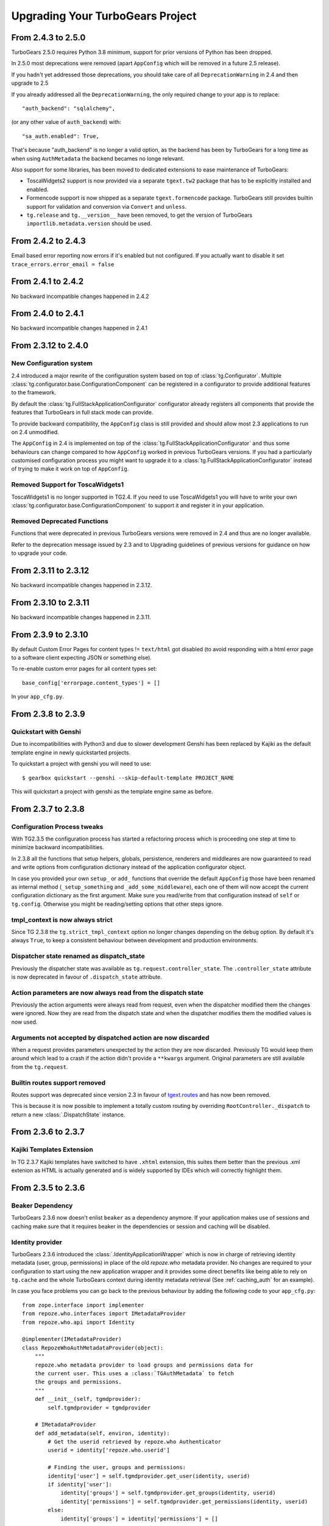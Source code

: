 Upgrading Your TurboGears Project
=================================

From 2.4.3 to 2.5.0
-------------------

TurboGears 2.5.0 requires Python 3.8 minimum, support
for prior versions of Python has been dropped.

In 2.5.0 most deprecations were removed
(apart ``AppConfig`` which will be removed in a future 2.5 release).

If you hadn't yet addressed those deprecations, you should take care
of all ``DeprecationWarning`` in 2.4 and then upgrade to 2.5

If you already addressed all the ``DeprecationWarning``,
the only required change to your app is to replace::

    "auth_backend": "sqlalchemy",

(or any other value of ``auth_backend``) with::

    "sa_auth.enabled": True,

That's because "auth_backend" is no longer a valid option,
as the backend has been by TurboGears for a long time as
when using ``AuthMetadata`` the backend becames no longe relevant.

Also support for some libraries, has been moved to dedicated extensions
to ease maintenance of TurboGears:

* ToscaWidgets2 support is now provided via a separate ``tgext.tw2`` package
  that has to be explicitly installed and enabled.

* Formencode support is now shipped as a separate ``tgext.formencode`` package.
  TurboGears still provides builtin support for validation and conversion via
  ``Convert`` and ``unless``.

* ``tg.release`` and ``tg.__version__`` have been removed,
  to get the version of TurboGears ``importlib.metadata.version`` should be used.

From 2.4.2 to 2.4.3
-------------------

Email based error reporting now errors if it's enabled but not configured.
If you actually want to disable it set ``trace_errors.error_email = false``

From 2.4.1 to 2.4.2
-------------------

No backward incompatible changes happened in 2.4.2

From 2.4.0 to 2.4.1
--------------------

No backward incompatible changes happened in 2.4.1

From 2.3.12 to 2.4.0
--------------------

New Configuration system
~~~~~~~~~~~~~~~~~~~~~~~~

2.4 introduced a major rewrite of the configuration system based on top
of :class:`tg.Configurator`. Multiple :class:`tg.configurator.base.ConfigurationComponent`
can be registered in a configurator to provide additional features to the framework.

By default the :class:`tg.FullStackApplicationConfigurator` configurator already
registers all components that provide the features that TurboGears in full stack
mode can provide.

To provide backward compatibility, the ``AppConfig`` class is still provided
and should allow most 2.3 applications to run on 2.4 unmodified.

The ``AppConfig`` in 2.4 is implemented on top of the :class:`tg.FullStackApplicationConfigurator`
and thus some behaviours can change compared to how ``AppConfig`` worked in previous
TurboGears versions. If you had a particularly customised configuration process
you might want to upgrade it to a :class:`tg.FullStackApplicationConfigurator` instead
of trying to make it work on top of ``AppConfig``.

Removed Support for ToscaWidgets1
~~~~~~~~~~~~~~~~~~~~~~~~~~~~~~~~~

ToscaWidgets1 is no longer supported in TG2.4.
If you need to use ToscaWidgets1 you will have to write your own
:class:`tg.configurator.base.ConfigurationComponent` to support it
and register it in your application.

Removed Deprecated Functions
~~~~~~~~~~~~~~~~~~~~~~~~~~~~

Functions that were deprecated in previous TurboGears versions
were removed in 2.4 and thus are no longer available.

Refer to the deprecation message issued by 2.3 and to Upgrading guidelines of
previous versions for guidance on how to upgrade your code.

From 2.3.11 to 2.3.12
---------------------

No backward incompatible changes happened in 2.3.12.

From 2.3.10 to 2.3.11
---------------------

No backward incompatible changes happened in 2.3.11.

From 2.3.9 to 2.3.10
--------------------

By default Custom Error Pages for content types != ``text/html`` got disabled
(to avoid responding with a html error page to a software client expecting JSON or something else).

To re-enable custom error pages for all content types set::

    base_config['errorpage.content_types'] = []

In your ``app_cfg.py``.

From 2.3.8 to 2.3.9
-------------------

Quickstart with Genshi
~~~~~~~~~~~~~~~~~~~~~~

Due to incompatibilities with Python3 and due to slower development Genshi
has been replaced by Kajiki as the default template engine in newly quickstarted
projects.

To quickstart a project with genshi you will need to use::

    $ gearbox quickstart --genshi --skip-default-template PROJECT_NAME

This will quickstart a project with genshi as the template engine same as before.


From 2.3.7 to 2.3.8
-------------------

Configuration Process tweaks
~~~~~~~~~~~~~~~~~~~~~~~~~~~~

With TG2.3.5 the configuration process has started a refactoring process
which is proceeding one step at time to minimize backward incompatibilities.

In 2.3.8 all the functions that setup helpers, globals, persistence,
renderers and middleares are now guaranteed to read and write options
from configuration dictionary instead of the application configurator object.

In case you provided your own ``setup_`` or ``add_`` functions that override the
default ``AppConfig`` those have been renamed as internal method (``_setup_something``
and ``_add_some_middleware``), each one of them will now accept the current configuration
dictionary as the first argument. Make sure you read/write from that configuration instead
of ``self`` or ``tg.config``.
Otherwise you might be reading/setting options that other steps ignore.

tmpl_context is now always strict
~~~~~~~~~~~~~~~~~~~~~~~~~~~~~~~~~

Since TG 2.3.8 the ``tg.strict_tmpl_context`` option no longer changes
depending on the ``debug`` option. By default it's always ``True``, to
keep a consistent behaviour between development and production environments.

Dispatcher state renamed as dispatch_state
~~~~~~~~~~~~~~~~~~~~~~~~~~~~~~~~~~~~~~~~~~

Previously the dispatcher state was available as ``tg.request.controller_state``.
The ``.controller_state`` attribute is now deprecated in favour of ``.dispatch_state``
attribute.

Action parameters are now always read from the dispatch state
~~~~~~~~~~~~~~~~~~~~~~~~~~~~~~~~~~~~~~~~~~~~~~~~~~~~~~~~~~~~~

Previously the action arguments were always read from request, even when the dispatcher
modified them the changes were ignored. Now they are read from the dispatch state and
when the dispatcher modifies them the modified values is now used.

Arguments not accepted by dispatched action are now discarded
~~~~~~~~~~~~~~~~~~~~~~~~~~~~~~~~~~~~~~~~~~~~~~~~~~~~~~~~~~~~~

When a request provides parameters unexpected by the action they are now discarded.
Previously TG would keep them around which lead to a crash if the action didn't provide
a ``**kwargs`` argument. Original parameters are still available from the ``tg.request``.

Builtin routes support removed
~~~~~~~~~~~~~~~~~~~~~~~~~~~~~~

Routes support was deprecated since version 2.3 in favour of
`tgext.routes <https://github.com/TurboGears/tgext.routes>`_ and has now been
removed.

This is because it is now possible to implement a totally custom routing by
overriding ``RootController._dispatch`` to return a new :class:`.DispatchState` instance.

From 2.3.6 to 2.3.7
-------------------

Kajiki Templates Extension
~~~~~~~~~~~~~~~~~~~~~~~~~~

In TG 2.3.7 Kajiki templates have switched to have ``.xhtml`` extension, this
suites them better than the previous .xml extenion as HTML is actually generated
and is widely supported by IDEs which will correctly highlight them.

From 2.3.5 to 2.3.6
-------------------

Beaker Dependency
~~~~~~~~~~~~~~~~~

TurboGears 2.3.6 now doesn't enlist ``beaker`` as a dependency anymore.
If your application makes use of sessions and caching make sure that it requires
beaker in the dependencies or session and caching will be disabled.

Identity provider
~~~~~~~~~~~~~~~~~

TurboGears 2.3.6 introduced the :class:`.IdentityApplicationWrapper` which is now
in charge of retrieving identity metadata (user, group, permissions) in place of the
old `repoze.who` metadata provider. No changes are required to your configuration to
start using the new application wrapper and it provides some direct benefits like
being able to rely on ``tg.cache`` and the whole TurboGears context during identity
metadata retrieval (See :ref:`caching_auth` for an example).

In case you face problems you can go back to the previous behaviour by adding the
following code to your ``app_cfg.py``::

    from zope.interface import implementer
    from repoze.who.interfaces import IMetadataProvider
    from repoze.who.api import Identity

    @implementer(IMetadataProvider)
    class RepozeWhoAuthMetadataProvider(object):
        """
        repoze.who metadata provider to load groups and permissions data for
        the current user. This uses a :class:`TGAuthMetadata` to fetch
        the groups and permissions.
        """
        def __init__(self, tgmdprovider):
            self.tgmdprovider = tgmdprovider

        # IMetadataProvider
        def add_metadata(self, environ, identity):
            # Get the userid retrieved by repoze.who Authenticator
            userid = identity['repoze.who.userid']

            # Finding the user, groups and permissions:
            identity['user'] = self.tgmdprovider.get_user(identity, userid)
            if identity['user']:
                identity['groups'] = self.tgmdprovider.get_groups(identity, userid)
                identity['permissions'] = self.tgmdprovider.get_permissions(identity, userid)
            else:
                identity['groups'] = identity['permissions'] = []

            # Adding the groups and permissions to the repoze.what
            # credentials for repoze.what compatibility:
            if 'repoze.what.credentials' not in environ:
                environ['repoze.what.credentials'] = Identity()
            environ['repoze.what.credentials'].update(identity)
            environ['repoze.what.credentials']['repoze.what.userid'] = userid

    base_config['identity.enabled'] = False
    base_config.sa_auth.mdproviders = [
        ('authmd', RepozeWhoAuthMetadataProvider(base_config.sa_auth.authmetadata))
    ]

Keep in mind that using a repoze.who metadata provider you won't be able to
rely on TurboGears context and you might face issues with the transaction manager
as you are actually retrieving the user before the transaction has started.

From 2.3.4 to 2.3.5
-------------------

Genshi Work-Around available for Python3.4
~~~~~~~~~~~~~~~~~~~~~~~~~~~~~~~~~~~~~~~~~~

Genshi 0.7 suffers from a bug that prevents it from working on Python 3.4
and causes an Abstract Syntax Tree error, to work-around this issue
TurboGears provides the ``templating.genshi.name_constant_patch`` option that
can be set to ``True`` to patch Genshi to work on Python 3.4.

Configuration Flow Refactoring
~~~~~~~~~~~~~~~~~~~~~~~~~~~~~~

In previous versions the ``AppConfig`` object won over the
*.ini file* options for practically everything, now the configurator
has been modified so that AppConfig options are used as a template
and for most options the *.ini file* wins over them.

There are still some options that are immutable and can only be
defined in the ``AppConfig`` itself, but most of them can now
be changed from the ini files.

Now the ``tg.config`` **object will always be reconfigured from scratch**
when an application is created. Previously each time an application
was created it incrementally modified the same config object leading
to odd behaviours. This means that if you want a value to be available
to all instances of your application you should store it in ``base_config`
and not in ``tg.config``. This should not impact your app unless you
called ``AppConfig.setup_tg_wsgi_app`` multiple times (which is true
for test suites).

Another minor change is that ``AppConfig.after_init_config``
is now expected to accept a parameter with the configuration
dictionary. So if you implemented a custom ``after_init_config``
method it is required to accept the config dictionary and
make configuration changes in it.

tg.hooks is not bound to config anymore
~~~~~~~~~~~~~~~~~~~~~~~~~~~~~~~~~~~~~~~

Hooks are not bound to config anymore, but are now managed by an
``HooksNamespace``. This means that they are now registered per
*process and namespace* instead of being registered per-config.
This leads to the same behaviour when only one TGApp is configured
per process but has a much more reliable behaviour when multiple
TGApp are configured.

For most users this shouldn't cause any difference, but hooks will
now be registered independently from the tg.config status.

Application Wrappers now provide a clearly defined interface
~~~~~~~~~~~~~~~~~~~~~~~~~~~~~~~~~~~~~~~~~~~~~~~~~~~~~~~~~~~~

:class:`.ApplicationWrapper` abstract base class has been defined
to provide a clear interface for application wrappers, all TurboGears
provided application wrappers now adhere this interface.

I18N Translations now provided through an Application Wrapper
~~~~~~~~~~~~~~~~~~~~~~~~~~~~~~~~~~~~~~~~~~~~~~~~~~~~~~~~~~~~~

:class:`.I18NApplicationWrapper` now provides support for translation
detection from browser language and user session. This was previously
builtin into the TurboGears Dispatcher even though it was not related
to dispatching itself.

The behaviour should remain the same apart from the fact that
it is now executed before entering the TurboGears application
and that some options got renamed:

    - ``lang`` option has been renamed to ``i18n.lang``.
    - ``i18n_enabled`` has been renamed to ``i18n.enabled``
    - ``beaker.session.tg_avoid_touch`` option has been renamed to
      ``i18n.no_session_touch`` as it is only related to i18n.
    - ``lang_session_key`` got renamed to ``i18n.lang_session_key``.

For a full list of option available please refer to
:class:`.I18NApplicationWrapper` itself.

Session and Cache Middlewares replaced by Application Wrappers
~~~~~~~~~~~~~~~~~~~~~~~~~~~~~~~~~~~~~~~~~~~~~~~~~~~~~~~~~~~~~~

The ``SessionMiddleware`` and ``CacheMiddleware`` were specialized
Beaker middleware for session and caching. To guarantee better
integration with TurboGears and easier configuration they have been
switched to Application Wrappers.

The ``use_sessions=True`` option got replaced by ``session.enabled=True``
and an additional ``cache.enabled=True`` option has been added.

For a full list of options refer to the :class:`.CacheApplicationWrapper`
and :class:`.SessionApplicationWrapper` references.

To deactivate the application wrappers and switch back to the
old middlewares, use::

    base_config['session.enabled'] = False
    base_config['use_session_middleware'] = True

and::

    base_config['cache.enabled'] = False
    base_config['use_cache_middleware'] = True

StatusCodeRedirect middleware replaced by ErrorPageApplicationWrapper
~~~~~~~~~~~~~~~~~~~~~~~~~~~~~~~~~~~~~~~~~~~~~~~~~~~~~~~~~~~~~~~~~~~~~

The ``StatusCodeRedirect`` middleware was inherited from Paste project,
and was in charge of intercepting status codes and redirect to an
error page in case of one of those.

So the ``status_code_redirect=True`` option got replaced by the
``errorpage.enabled=True`` option. For a full list of options refer
to the :class:`.ErrorPageApplicationWrapper` reference.

As ``StatusCodeRedirect`` worked at WSGI level it was pretty slow and
required to read the whole answer just to get the status code.
Also the TurboGears context (request, response, app_globals and so on)
were lost during the execution of the ``ErrorController``.

In ``2.3.5`` this got replaced by the :class:`.ErrorPageApplicationWrapper`,
which provides the same feature using an :ref:`appwrappers`.

If you are still relying on ``pylons.original_response`` key in your
``ErrorController`` make sure to uprade to the ``tg.original_response`` key,
otherwise it won't work anymore.

The change should be transparent for most users, in case you want to get back the
old ``StatusCodeRedirect`` behaviour you use the following option::

    base_config['status_code_redirect'] = True

Keep in mind that the other options from :class:`.ErrorPageApplicationWrapper`
apply and are converted to options for the ``StatusCodeRedirect``
middleware.

Transaction Manager is now an application wrapper
~~~~~~~~~~~~~~~~~~~~~~~~~~~~~~~~~~~~~~~~~~~~~~~~~

Transaction Manager (the component in charge of committing or rolling back your
sqlalchemy transaction) is now replaced by :class:`.TransactionApplicationWrapper`
which is an application wrapper in charge of committing or rolling back the transaction.

So the ``use_transaction_manager=True`` option got replaced by
the ``tm.enabled=True`` option. For a full list of options refer to the
:class:`.TransactionApplicationWrapper` reference.

There should be no behavioural changes with this change, the only difference
is now that the transaction manager applies before the WSGI middlewares as
it is managed by TurboGears itself. So if your application was successfull
and there was an error in a middleware that happens after (for example
ToscaWidgets resource injection) the transaction will be commited anyway
as the code that created the objects and for which they should be committed
was successful.

If you want to recover back the *old TGTransactionManager middleware* you
can use the following option::

    base_config['use_transaction_manager'] = True


TurboGears provides its own ming ODMSession manager as an Application Wrapper
~~~~~~~~~~~~~~~~~~~~~~~~~~~~~~~~~~~~~~~~~~~~~~~~~~~~~~~~~~~~~~~~~~~~~~~~~~~~~

The major change is that :class:`.MingApplicationWrapper` now behaves like SQLAlchemy
session when streaming responses.

The session is automatically flushed for you at the end of the request, in case of
stramed responses instead you will have to manually manage the session youself if
it is used inside the response generator as specified in :ref:`streaming-response`.

To recover the previous behavior set ``ming.autoflush=False`` and replace
the ``AppConfig.add_ming_middleware`` method with the following::

    def add_ming_middleware(self, app):
        import ming.odm.middleware
        return ming.odm.middleware.MingMiddleware(app)



From 2.3.3 to 2.3.4
-------------------

JSON Support no longer supports simplegeneric
~~~~~~~~~~~~~~~~~~~~~~~~~~~~~~~~~~~~~~~~~~~~~

To provide support for customization the ``json.isodates`` and ``json.custom_encoders``
options are now available during application configuration. Those are also available
in ``@expose('json')`` ``render_params``, see :ref:`tg-json`.

lang option is now fallback when i18n is enabled
~~~~~~~~~~~~~~~~~~~~~~~~~~~~~~~~~~~~~~~~~~~~~~~~

TurboGears provided a ``lang`` configuration option which was only meaningful when
i18n was disabled with ``i18n_enabled = False``. The lang option would force the specified
language for the whole web app, independently from user session or browser languages.

Now the ``lang`` option when specified is used as the fallback language when i18n is
actually enabled (which is the default).

tg.util is now officially public
~~~~~~~~~~~~~~~~~~~~~~~~~~~~~~~~

As tg.util provided utilities that could be useful to app developers the module has been
cleaned up keeping only public features and is now documented at :mod:`tg.util`

From 2.3.2 to 2.3.3
----------------------

abort can now skip error/document and authentication
~~~~~~~~~~~~~~~~~~~~~~~~~~~~~~~~~~~~~~~~~~~~~~~~~~~~~~~

:func:`tg.controllers.util.abort` can now provide a
pass-through abort which will answer as is instead of
being intercepted by authentication layer to redirect
to login page or by Error controller to show a custom
error page. This can be helpful when writing API
responses that should just provide output as is.

@require can now be used for allow_only
~~~~~~~~~~~~~~~~~~~~~~~~~~~~~~~~~~~~~~~~~~~~~~~

It is now possible to use :func:`tg.decorators.require`
as value for controllers ``allow_only`` to enable
``smart_denial`` or provide a custom ``denial_handler``
for :ref:`controller_level_auth`

@require is now a TurboGears decoration
~~~~~~~~~~~~~~~~~~~~~~~~~~~~~~~~~~~~~~~~~~~~~~~

``@require`` decorator is now a TurboGears decoration, the order
it is applied won't matter anymore if other decorators are placed
on the controller.

@beaker_cache is now replaced by @cached
~~~~~~~~~~~~~~~~~~~~~~~~~~~~~~~~~~~~~~~~~~~~~~~

``@beaker_cache`` decorator was meant to work on plain function,
the new ``@cached`` decorator is meant to work explicitly on TurboGears
controllers. The order the decorator is applied won't matter anymore
just like the other turbogears decorations.

``@beaker_cache`` is still provided, but it's use on controllers
is discouraged.

controller_wrappers now get config on call and not on construction
~~~~~~~~~~~~~~~~~~~~~~~~~~~~~~~~~~~~~~~~~~~~~~~~~~~~~~~~~~~~~~~~~~~~

Whenever a controller wrapper is registered it won't get the
``app_config`` parameter anymore on construction, instead it will
receive the configuration as a parameter each time it is called.

The controller wrapper signature has changed as following::

    def controller_wrapper(next_caller):
        def call(config, controller, remainder, params):
            return next_caller(config, controller, remainder, params)
        return call

If you still need to access the application configuration into
the controller wrapper constructor, use ``tg.config``.

TurboGears will try to setup the controller wrapper with the new
method signature, if it fails it will fallback to the old controller
wrappers signature and provide a *DeprecationWarning*.

get_lang always returns a list
~~~~~~~~~~~~~~~~~~~~~~~~~~~~~~~~

Since 2.3.2 ``get_lang`` supports the ``all`` option, which made possible
to ask TurboGears for all the languages requested by the user to return only
those for which the application supports translation (``all=False``).

When ``get_lang(all=True)`` was called, two different behaviors where
possible: Usually the whole list of languages requested by the user was
returned, unless the application supported no translations. In that case
``None`` was returned.

Now ``get_lang(all=True)`` behaves in a more predictable way and always
returns the whole list of languages requested by the user. In case i18n
is not enabled an empty list is returned.

From 2.3.1 to 2.3.2
----------------------

Projects quickstarted on 2.3 should work out of the box.

Kajiki support for TW2 removed
~~~~~~~~~~~~~~~~~~~~~~~~~~~~~~~~~~~~~~~~~~~

If your application is using Kajiki as its primary rendering
engine, TW2 widget will now pick the first supported engine instead of Kajiki.

This is due to the fact that recent TW2 version removed support
for Kajiki.

AppConfig.setup_mimetypes removed
~~~~~~~~~~~~~~~~~~~~~~~~~~~~~~~~~~~~~~~~~~~~~~~~~~~~~

If you were providing custom mimetypes by overriding the ``setup_mimetypes`` method
in ``AppConfig`` this is not supported anymore. To register custom mimetypes just
declare them in ``base_config.mimetype_lookup`` dictionary in your ``config/app_cfg.py``.

Custom rendering engines support refactoring
~~~~~~~~~~~~~~~~~~~~~~~~~~~~~~~~~~~~~~~~~~~~~~~~~~~~~

If you were providing a custom rendering engine through ``AppConfig.setup_NAME_renderer``
methods, those are now deprecated. While they should continue to work it is preferred
to update your rendering engine to the new factory based
:func:`tg.configuration.AppConfig.register_rendering_engine`

Chameleon Genshi support is now provided by an extension
~~~~~~~~~~~~~~~~~~~~~~~~~~~~~~~~~~~~~~~~~~~~~~~~~~~~~~~~~~~

Chameleon Genshi rendering support is now provided by ``tgext.chameleon_genshi``
instead of being bult-in inside TurboGears itself.

Validation error_handlers now call their hooks and wrappers
~~~~~~~~~~~~~~~~~~~~~~~~~~~~~~~~~~~~~~~~~~~~~~~~~~~~~~~~~~~~~~

Previous to 2.3.2 controller methods when used as error_handlers didn't
call their registered hooks and controller wrappers, not if an hook
or controller wrapper is attached to an error handler it will correctly
be called. Only exception is ``before_validate`` hook as error_handlers
are not validated.

AppConfig.add_dbsession_remover_middleware renamed
~~~~~~~~~~~~~~~~~~~~~~~~~~~~~~~~~~~~~~~~~~~~~~~~~~~~~

If you were providing a custom ``add_dbsession_remover_middleware`` method
you should now rename it to ``add_sqlalchemy_middleware``.

Error Reporting options grouped in .ini file
~~~~~~~~~~~~~~~~~~~~~~~~~~~~~~~~~~~~~~~~~~~~~~~~~~~~~

Error reporting options have been grouped in ``trace_errors`` options.

While previous option names continue to work for backward compatibility,
they will be removed in future versions.
Email error sending options became::

    trace_errors.error_email = you@yourdomain.com
    trace_errors.from_address = turbogears@localhost
    trace_errors.smtp_server = localhost

    trace_errors.smtp_use_tls = true
    trace_errors.smtp_username = unknown
    trace_errors.smtp_password = unknown


From 2.3 to 2.3.1
----------------------

Projects quickstarted on 2.3 should work out of the box.

``AppConfig.register_hook`` Deprecation
~~~~~~~~~~~~~~~~~~~~~~~~~~~~~~~~~~~~~~~~~~~~

``register_hook`` function in application configuration got deprecated
and replaced by ``tg.hooks.register`` and ``tg.hooks.wrap_controller``.

``register_hook`` will continue to work like before, but will be removed in
future versions. Check :ref:`Hooks<hooks_and_events>` Guide and upgrade
to tg.hooks based hooks to avoid issues on register_hook removal.

Exposition and Wrappers now resolved lazily
~~~~~~~~~~~~~~~~~~~~~~~~~~~~~~~~~~~~~~~~~~~~~

Due to :ref:`Configuration Milestones<config_milestones>` support
controller exposition is now resolved lazily when the configuration
process has setup the renderers.
This enables a smarter exposition able to correctly behave even when controllers
are declared before the application configuration.

Application wrappers dependencies are now solved lazily too, this makes possible
to reorder them before applying the actual wrappers so that the order of
registration doesn't mapper when a wrapper ordering is specified.

Some methods in AppConfig got renamed
~~~~~~~~~~~~~~~~~~~~~~~~~~~~~~~~~~~~~~~~

To provide a cleaner distinction between methods users are expected to
subclass to customize the configuration process and methods which
are part of TurboGears setup itself.

Validation error reporting cleanup
~~~~~~~~~~~~~~~~~~~~~~~~~~~~~~~~~~~~~~~~~

TurboGears always provided information on failed validations in a
unorganized manner inside ``tmpl_context.form_errors`` and other
locations.

Validation information are now reported in ``request.validation``
dictionary all together. ``tmpl_context.form_errors`` and
``tmpl_context.form_values`` are still available but deprecated.


From 2.2 to 2.3
----------------------

Projects quickstarted on 2.2 should mostly work out of the box.

GearBox replaced PasteScript
~~~~~~~~~~~~~~~~~~~~~~~~~~~~~~~~~~~~~~~~~~~~~~~

Just by installing gearbox itself your TurboGears project will be able to use gearbox system wide
commands like ``gearbox serve``, ``gearbox setup-app`` and ``gearbox makepackage`` commands.
These commands provide a replacement for the paster serve, paster setup-app and paster create commands.

The main difference with the paster command is usually only that gearbox commands explicitly set the
configuration file using the ``--config`` option instead of accepting it positionally.  By default gearbox
will always load a configuration file named `development.ini`, this mean you can simply run ``gearbox serve``
in place of ``paster serve development.ini``

Gearbox HTTP Servers
++++++++++++++++++++++++++

If you are moving your TurboGears2 project from paster you will probably end serving your
application with Paste HTTP server even if you are using the ``gearbox serve`` command.

The reason for this behavior is that gearbox is going to use what is specified inside
the **server:main** section of your *.ini* file to serve your application.
TurboGears2 projects quickstarted before 2.3 used Paste and so the projects is probably
configured to use Paste#http as the server. This is not an issue by itself, it will just require
you to have Paste installed to be able to serve the application, to totally remove the Paste
dependency simply replace **Paste#http** with **gearbox#wsgiref**.

Enabling GearBox migrate and tgshell commands
+++++++++++++++++++++++++++++++++++++++++++++++++

To enable ``gearbox migrate`` and ``gearbox tgshell`` commands make sure that your *setup.py* `entry_points`
look like::

    entry_points={
        'paste.app_factory': [
            'main = makonoauth.config.middleware:make_app'
        ],
        'gearbox.plugins': [
            'turbogears-devtools = tg.devtools'
        ]
    }

The **paste.app_factory** section will let ``gearbox serve`` know how to create the application that
has to be served. Gearbox relies on PasteDeploy for application setup, so it required a paste.app_factory
section to be able to correctly load the application.

While the **gearbox.plugins** section will let *gearbox* itself know that inside that directory the tg.devtools
commands have to be enabled making ``gearbox tgshell`` and ``gearbox migrate`` available when we run gearbox
from inside our project directory.

Removing Paste dependency
+++++++++++++++++++++++++++++++++++++++++++++++

When performing ``python setup.py develop`` you will notice that Paste will be installed.
To remove such dependency you should remove the ``setup_requires`` and ``paster_plugins``
entries from your setup.py::

    setup_requires=["PasteScript >= 1.7"],
    paster_plugins=['PasteScript', 'Pylons', 'TurboGears2', 'tg.devtools']

WebHelpers Dependency
~~~~~~~~~~~~~~~~~~~~~~~~~~~~~~~~~~~~~~~~~~~~~~~~~~~~~

If your project used WebHelpers, the package is not a turbogears dependency anymore,
you should remember to add it to your ``setup.py`` dependencies.

Migrations moved from sqlalchemy-migrate to Alembic
~~~~~~~~~~~~~~~~~~~~~~~~~~~~~~~~~~~~~~~~~~~~~~~~~~~~~

Due to sqlalchemy-migrate not supporting SQLAlchemy 0.8 and Python 3, the migrations
for newly quickstarted projects will now rely on Alembic. The migrations are now handled
using ``gearbox migrate`` command, which supports the same subcommands as the ``paster migrate`` one.

The ``gearbox sqla-migrate`` command is also provided for backward compatibility for projects that need
to keep using sqlalchemy-migrate.

Pagination module moved from tg.paginate to tg.support.paginate
~~~~~~~~~~~~~~~~~~~~~~~~~~~~~~~~~~~~~~~~~~~~~~~~~~~~~~~~~~~~~~~

The pagination code, which was previously imported from webhelpers, is now embedded in the
TurboGears distribution, but it changed its exact location.
If you are using ``tg.paginate.Page`` manually at the moment, you will have to fix your imports to
be ``tg.support.paginate.Page``.

Anyway, you should preferrably use the decorator approach with ``tg.decorators.paginate`` -
then your code will be independent of the TurboGears internals.

From 2.1 to 2.2
----------------------

Projects quickstarted on 2.1 should mostly work out of the box.

Main points of interest when upgrading from 2.1 to 2.2 are related to some features deprecated in 2.1
that now got removed, to the new ToscaWidgets2 support and to the New Authentication layer.

Both ToscaWidgets2 and the new auth layer are disabled by default, so they should not get in
your way unless you explicitly want.

Deprecations now removed
~~~~~~~~~~~~~~~~~~~~~~~~~~

``tg.url`` changed in release 2.1, in 2.0 parameters for the url could be passed as
paremeters for the ``tg.url`` function. This continued to work in 2.1 but provided a
DeprecationWarning. Since 2.1 parameters to the url call must be passed in the ``params``
argument as a dictionary. Support for url parameters passed as arguments have been totally
removed in 2.2

``use_legacy_renderer`` option isn't supported anymore. Legacy renderers (Buffets) got
deprecated in previous versions and are not available anymore in 2.2.

``__before__`` and ``__after__`` controller methods got deprecated in 2.1 and are not
called anymore, make sure you switched to the new ``_before`` and ``_after`` methods.

Avoiding ToscaWidgets2
~~~~~~~~~~~~~~~~~~~~~~~~~

If you want to keep using ToscaWidgets1 simply don't install ToscaWidgets2 in your enviroment.

If your project has been quickstarted before 2.2 and uses ToscaWidgets1 it can continue to
work that way, by default projects that don't enable tw2 in any way will continue to use
ToscaWidgets1.

If you install tw2 packages in your environment the admin interface, sprox, crud and all the
functions related to form generation will switch to ToscaWidgets2.
This will force you to enable tw2 wit the ``use_toscawidgets2`` option, otherwise they will
stop working.

So if need to keep using ToscaWidgets1 only, don't install any tw2 package.

Mixing ToscaWidgets2 and ToscaWidgets1
~~~~~~~~~~~~~~~~~~~~~~~~~~~~~~~~~~~~~~~~~

Mixing the two widgets library is perfectly possible and can be achieved using both the
``use_toscawidgets`` and ``use_toscawidgets2`` options. When ToscaWidgets2 is installed
the admin, sprox and the crud controller will switch to tw2, this will require you to
enable the ``use_toscawidgets2`` option.

If you manually specified any widget inside Sprox forms or CrudRestController
you will have to migrate those to tw2. All the other forms in your application can keep
being ToscaWidgets1 forms and widgets.

Moving to ToscaWidgets2
~~~~~~~~~~~~~~~~~~~~~~~~~~

Switching to tw2 can be achieved by simply placing the ``prefer_toscawidgets2`` option in
your ``config/app_cfg.py``. This will totally disable ToscaWidgets1, being it installed or
not. So all your forms will have to be migrated to ToscaWidgets2.

New Authentication Layer
~~~~~~~~~~~~~~~~~~~~~~~~~~

2.2 release introduced a new authentication layer to support repoze.who v2 and prepare for
moving forward to Python3. When the new authentication layer is not in use, the old one
based on repoze.what, repoze.who v1 and repoze.who-testutil will be used.

As 2.1 applications didn't explicitly enable the new authentication layer they should
continue to work as before.

Switching to the new Authentication Layer
~~~~~~~~~~~~~~~~~~~~~~~~~~~~~~~~~~~~~~~~~~~

Switching to the new authentication layer should be quite straightforward for applications
that didn't customize authentication. The new layer gets enabled only when a
``base_config.sa_auth.authmetadata`` object is present inside your ``config/app_cfg.py``.

To switch a plain project to the new authentication layer simply add those lines to your
``app_cfg.py``::

    from tg.configuration.auth import TGAuthMetadata

    #This tells to TurboGears how to retrieve the data for your user
    class ApplicationAuthMetadata(TGAuthMetadata):
        def __init__(self, sa_auth):
            self.sa_auth = sa_auth
        def get_user(self, identity, userid):
            return self.sa_auth.dbsession.query(self.sa_auth.user_class).filter_by(user_name=userid).first()
        def get_groups(self, identity, userid):
            return [g.group_name for g in identity['user'].groups]
        def get_permissions(self, identity, userid):
            return [p.permission_name for p in identity['user'].permissions]

    base_config.sa_auth.authmetadata = ApplicationAuthMetadata(base_config.sa_auth)

If you customized authentication in any way, you will probably have to port forward all your
customizations, in this case, if things get too complex you can keep remaining on the old
authentication layer, things will continue to work as before.

After enabling the new authentication layer you will have to switch your repoze.what imports
to tg imports::

    #from repoze.what import predicates becames
    from tg import predicates

All the predicates previously available in repoze.what should continue to be available.
Your project should now be able to upgrade to repoze.who v2, before doing that remember to remove
the following packages which are not in use anymore and might conflict with repoze.who v2:

    * repoze.what
    * repoze.what.plugins.sql
    * repoze.what-pylons
    * repoze.what-quickstart
    * repoze.who-testutil

The only repoze.who packages you should end up having installed are:

    * repoze.who-2.0
    * repoze.who.plugins.sa
    * repoze.who_friendlyform
